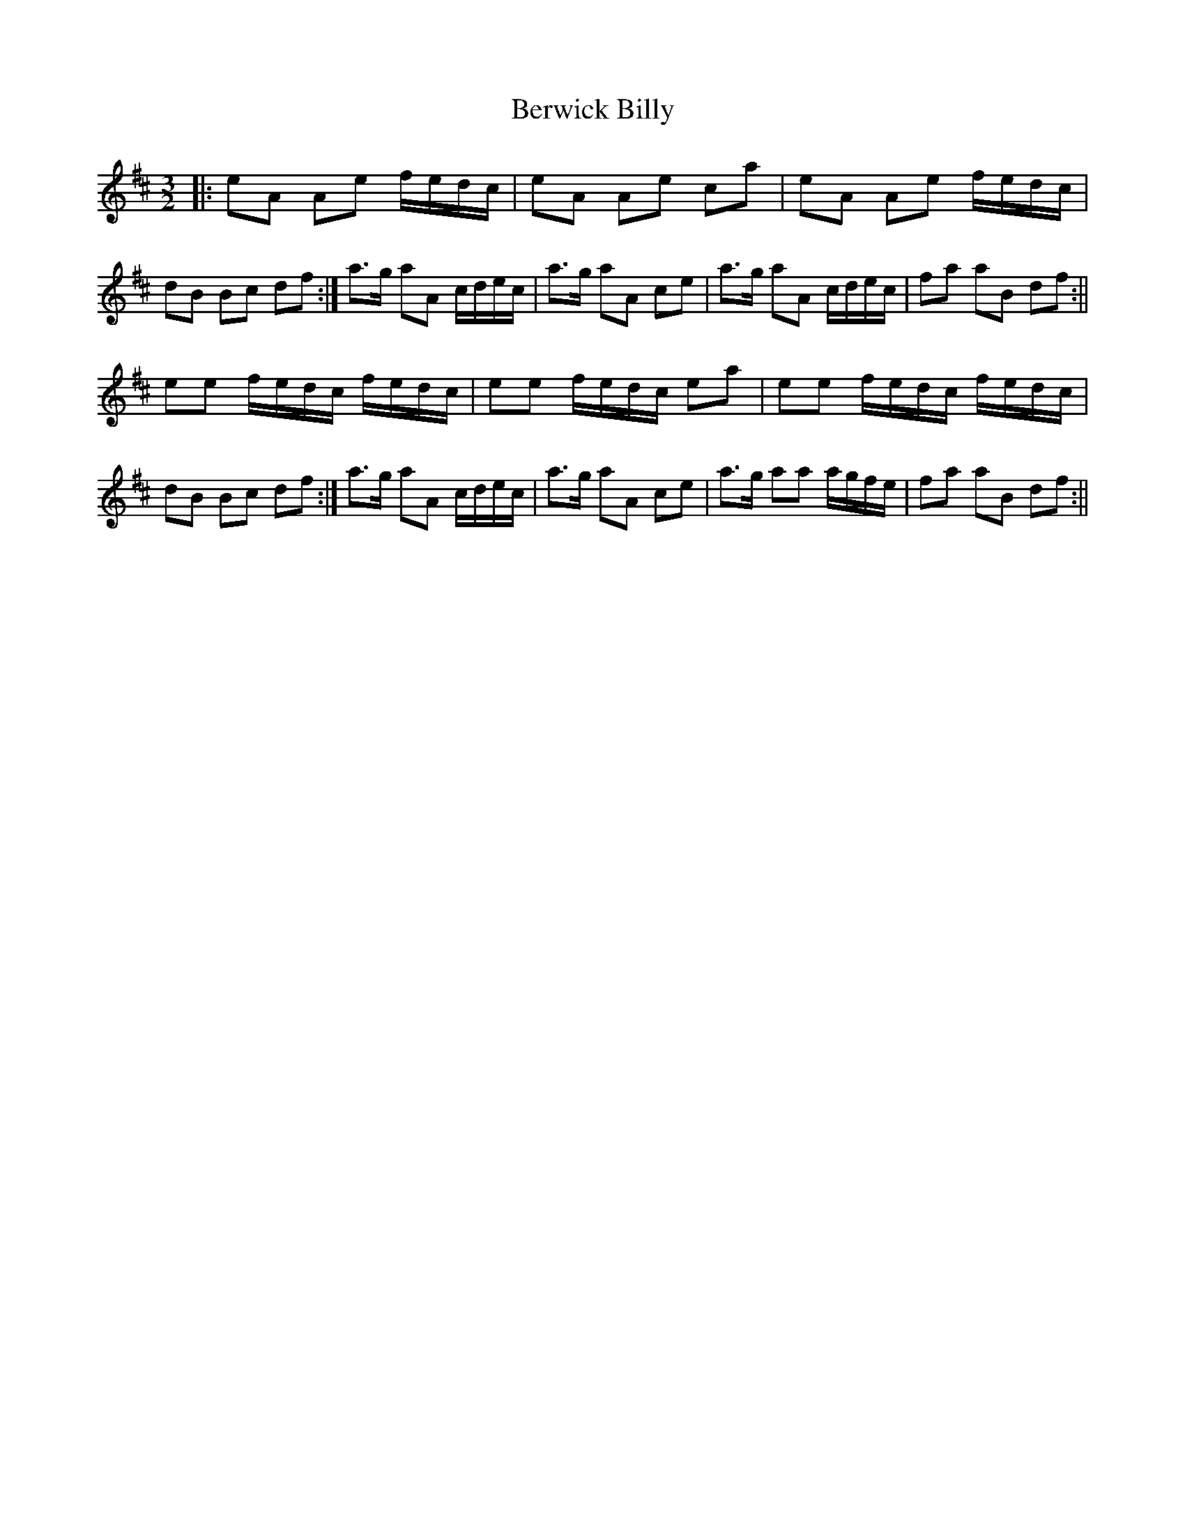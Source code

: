 X: 6
T: Berwick Billy
Z: Crackpot
S: https://thesession.org/tunes/1211#setting14506
R: three-two
M: 3/2
L: 1/8
K: Amix
|:eA Ae f/e/d/c/|eA Ae ca|eA Ae f/e/d/c/|dB Bc df:|a>g aA c/d/e/c/|a>g aA ce|a>g aA c/d/e/c/|fa aB df:||!ee f/e/d/c/ f/e/d/c/ | ee f/e/d/c/ ea | ee f/e/d/c/ f/e/d/c/ | dB Bc df:|a>g aA c/d/e/c/|a>g aA ce|a>g aa a/g/f/e/ | fa aB df:||!
